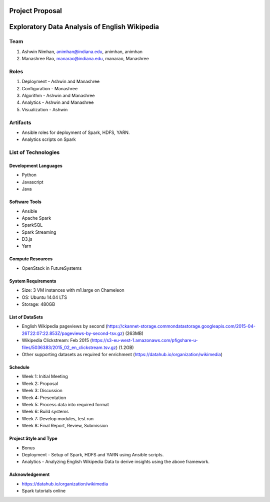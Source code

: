 ================
Project Proposal
================
==================================================
Exploratory Data Analysis of English Wikipedia
==================================================

******
Team
******
1. Ashwin Nimhan, animhan@indiana.edu, animhan, animhan
2. Manashree Rao, manarao@indiana.edu, manarao, Manashree

******
Roles
******
1. Deployment - Ashwin and Manashree
2. Configuration - Manashree
3. Algorithm - Ashwin and Manashree
4. Analytics - Ashwin and Manashree
5. Visualization - Ashwin

**********
Artifacts
**********
- Ansible roles for deployment of Spark, HDFS, YARN.
- Analytics scripts on Spark

******************************
List of Technologies
******************************
Development Languages
---------------------
- Python
- Javascript
- Java

Software Tools
---------------------
- Ansible
- Apache Spark
- SparkSQL
- Spark Streaming
- D3.js
- Yarn

Compute Resources
---------------------
- OpenStack in FutureSystems

System Requirements
---------------------
- Size: 3 VM instances with m1.large on Chameleon 
- OS: Ubuntu 14.04 LTS
- Storage: 480GB

List of DataSets
---------------------
- English Wikipedia pageviews by second (https://ckannet-storage.commondatastorage.googleapis.com/2015-04-26T22:07:22.853Z/pageviews-by-second-tsv.gz) (263MB)
- Wikipedia Clickstream: Feb 2015 (https://s3-eu-west-1.amazonaws.com/pfigshare-u-files/5036383/2015_02_en_clickstream.tsv.gz) (1.2GB)
- Other supporting datasets as required for enrichment (https://datahub.io/organization/wikimedia)

Schedule
-----------
- Week 1: Initial Meeting
- Week 2: Proposal
- Week 3: Discussion
- Week 4: Presentation
- Week 5: Process data into required format
- Week 6: Build systems
- Week 7: Develop modules, test run
- Week 8: Final Report, Review, Submission

Project Style and Type
-----------------------
- Bonus
- Deployment
  -  Setup of Spark, HDFS and YARN using Ansible scripts.
- Analytics
  -  Analyzing English Wikipedia Data to derive insights using the above framework.


Acknowledgement
---------------------
- https://datahub.io/organization/wikimedia
- Spark tutorials online
